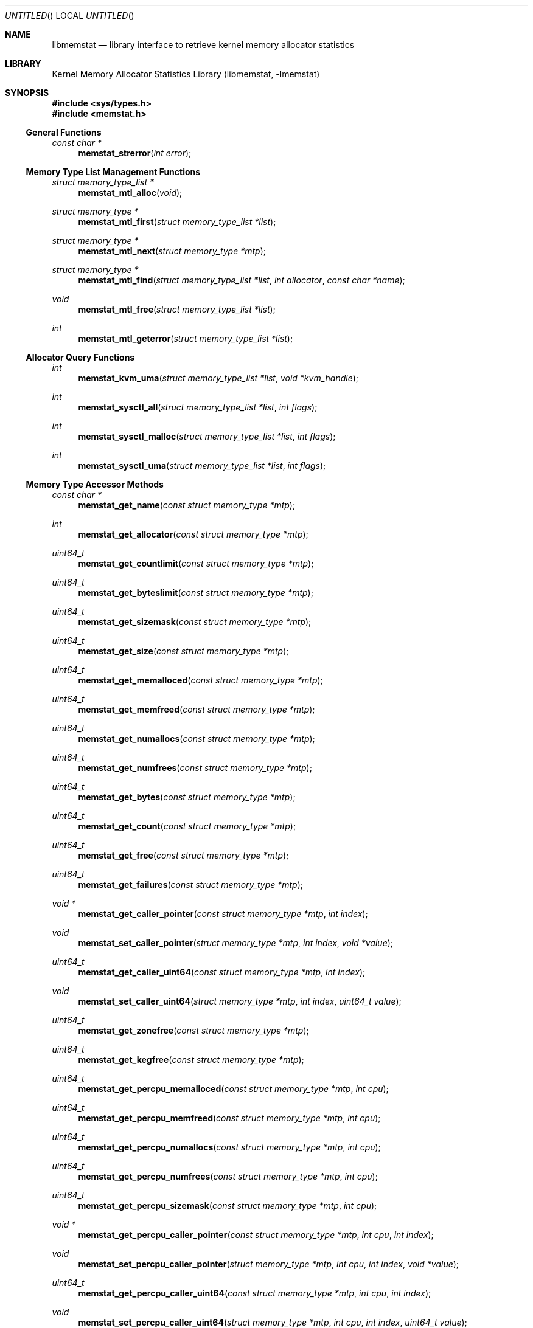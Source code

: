 .\" Copyright (c) 2005 Robert N. M. Watson
.\" All rights reserved.
.\"
.\" Redistribution and use in source and binary forms, with or without
.\" modification, are permitted provided that the following conditions
.\" are met:
.\" 1. Redistributions of source code must retain the above copyright
.\"    notice, this list of conditions and the following disclaimer.
.\" 2. Redistributions in binary form must reproduce the above copyright
.\"    notice, this list of conditions and the following disclaimer in the
.\"    documentation and/or other materials provided with the distribution.
.\"
.\" THIS SOFTWARE IS PROVIDED BY THE AUTHORS AND CONTRIBUTORS ``AS IS'' AND
.\" ANY EXPRESS OR IMPLIED WARRANTIES, INCLUDING, BUT NOT LIMITED TO, THE
.\" IMPLIED WARRANTIES OF MERCHANTABILITY AND FITNESS FOR A PARTICULAR PURPOSE
.\" ARE DISCLAIMED.  IN NO EVENT SHALL THE AUTHORS OR CONTRIBUTORS BE LIABLE
.\" FOR ANY DIRECT, INDIRECT, INCIDENTAL, SPECIAL, EXEMPLARY, OR CONSEQUENTIAL
.\" DAMAGES (INCLUDING, BUT NOT LIMITED TO, PROCUREMENT OF SUBSTITUTE GOODS
.\" OR SERVICES; LOSS OF USE, DATA, OR PROFITS; OR BUSINESS INTERRUPTION)
.\" HOWEVER CAUSED AND ON ANY THEORY OF LIABILITY, WHETHER IN CONTRACT, STRICT
.\" LIABILITY, OR TORT (INCLUDING NEGLIGENCE OR OTHERWISE) ARISING IN ANY WAY
.\" OUT OF THE USE OF THIS SOFTWARE, EVEN IF ADVISED OF THE POSSIBILITY OF
.\" SUCH DAMAGE.
.\"
.\" $FreeBSD$
.\"
.Dd June 27, 2005
.Os
.Dt LIBMEMSTAT 3
.Sh NAME
.Nm libmemstat
.Nd "library interface to retrieve kernel memory allocator statistics"
.Sh LIBRARY
.Lb libmemstat
.Sh SYNOPSIS
.In sys/types.h
.In memstat.h
.Ss General Functions
.Ft const char *
.Fn memstat_strerror "int error"
.Ss Memory Type List Management Functions
.Ft struct memory_type_list *
.Fn memstat_mtl_alloc "void"
.Ft struct memory_type *
.Fn memstat_mtl_first "struct memory_type_list *list"
.Ft struct memory_type *
.Fn memstat_mtl_next "struct memory_type *mtp"
.Ft struct memory_type *
.Fn memstat_mtl_find "struct memory_type_list *list" "int allocator" "const char *name"
.Ft void
.Fn memstat_mtl_free "struct memory_type_list *list"
.Ft int
.Fn memstat_mtl_geterror "struct memory_type_list *list"
.Ss Allocator Query Functions
.Ft int
.Fn memstat_kvm_uma "struct memory_type_list *list" "void *kvm_handle"
.Ft int
.Fn memstat_sysctl_all "struct memory_type_list *list" "int flags"
.Ft int
.Fn memstat_sysctl_malloc "struct memory_type_list *list" "int flags"
.Ft int
.Fn memstat_sysctl_uma "struct memory_type_list *list" "int flags"
.Ss Memory Type Accessor Methods
.Ft const char *
.Fn memstat_get_name "const struct memory_type *mtp"
.Ft int
.Fn memstat_get_allocator "const struct memory_type *mtp"
.Ft uint64_t
.Fn memstat_get_countlimit "const struct memory_type *mtp"
.Ft uint64_t
.Fn memstat_get_byteslimit "const struct memory_type *mtp"
.Ft uint64_t
.Fn memstat_get_sizemask "const struct memory_type *mtp"
.Ft uint64_t
.Fn memstat_get_size "const struct memory_type *mtp"
.Ft uint64_t
.Fn memstat_get_memalloced "const struct memory_type *mtp"
.Ft uint64_t
.Fn memstat_get_memfreed "const struct memory_type *mtp"
.Ft uint64_t
.Fn memstat_get_numallocs "const struct memory_type *mtp"
.Ft uint64_t
.Fn memstat_get_numfrees "const struct memory_type *mtp"
.Ft uint64_t
.Fn memstat_get_bytes "const struct memory_type *mtp"
.Ft uint64_t
.Fn memstat_get_count "const struct memory_type *mtp"
.Ft uint64_t
.Fn memstat_get_free "const struct memory_type *mtp"
.Ft uint64_t
.Fn memstat_get_failures "const struct memory_type *mtp"
.Ft void *
.Fn memstat_get_caller_pointer "const struct memory_type *mtp" "int index"
.Ft void
.Fn memstat_set_caller_pointer "struct memory_type *mtp" "int index" "void *value"
.Ft uint64_t
.Fn memstat_get_caller_uint64 "const struct memory_type *mtp" "int index"
.Ft void
.Fn memstat_set_caller_uint64 "struct memory_type *mtp" "int index" "uint64_t value"
.Ft uint64_t
.Fn memstat_get_zonefree "const struct memory_type *mtp"
.Ft uint64_t
.Fn memstat_get_kegfree "const struct memory_type *mtp"
.Ft uint64_t
.Fn memstat_get_percpu_memalloced "const struct memory_type *mtp" "int cpu"
.Ft uint64_t
.Fn memstat_get_percpu_memfreed "const struct memory_type *mtp" "int cpu"
.Ft uint64_t
.Fn memstat_get_percpu_numallocs "const struct memory_type *mtp" "int cpu"
.Ft uint64_t
.Fn memstat_get_percpu_numfrees "const struct memory_type *mtp" "int cpu"
.Ft uint64_t
.Fn memstat_get_percpu_sizemask "const struct memory_type *mtp" "int cpu"
.Ft void *
.Fn memstat_get_percpu_caller_pointer "const struct memory_type *mtp" "int cpu" "int index"
.Ft void
.Fn memstat_set_percpu_caller_pointer "struct memory_type *mtp" "int cpu" "int index" "void *value"
.Ft uint64_t
.Fn memstat_get_percpu_caller_uint64 "const struct memory_type *mtp" "int cpu" "int index"
.Ft void
.Fn memstat_set_percpu_caller_uint64 "struct memory_type *mtp" "int cpu" "int index" "uint64_t value"
.Ft uint64_t
.Fn memstat_get_percpu_free "const struct memory_type *mtp" "int cpu"
.Sh DESCRIPTION
.Nm
provides an interface to retrieve kernel memory allocator statistics, for
the purposes of debugging and system monitoring, insulating applications
from implementation details of the allocators, and allowing a tool to
transparently support multiple allocators.
.Nm
supports both retrieving a single statistics snapshot, as well as
incrementally updating statistics for long-term monitoring.
.Pp
.Nm
describes each memory type using a
.Vt struct memory_type ,
an opaque memory type accessed by the application using accessor functions
in the library.
.Nm
returns and updates chains of
.Vt struct memory_type
via a
.Vt struct memory_type_list ,
which will be allocated by calling
.Fn memstat_mtl_alloc ,
and freed on completion using
.Fn memstat_mtl_free .
Lists of memory types are populated via calls that query the kernel for
statistics information; currently:
.Fn memstat_kvm_uma ,
.Fn memstat_sysctl_all ,
.Fn memstat_sysctl_uma ,
and
.Fn memstat_sysctl_malloc .
Repeated calls will incrementally update the list of memory types, permitting
tracking over time without recreating all list state.
If an error is detected during a query call, error condition information may
be retrieved using
.Fn memstat_mtl_geterror ,
and converted to a user-readable string using
.Fn memstat_strerror .
.Pp
Freeing the list will free all memory type data in the list, and so
invalidates any outstanding pointers to entries in the list.
.Vt struct memory_type
entries in the list may be iterated over using
.Fn memstat_mtl_first
and
.fn memstat_mtl_next ,
which respectively return the first entry in a list, and the next entry in a
list.
.Fn memstat_mtl_find ,
which will return a pointer to the first entry matching the passed
parameters.
.Pp
A series of accessor methods is provided to access fields of the structure,
including retrieving statistics and properties, as well as setting of caller
owned fields.
Direct application access to the data structure fields is not supported.
.Ss Library memory_type Fields
Each
.Vt struct memory_type
holds a description of the memory type, including its name and the allocator
it is managed by, as well as current statistics on use.
Some statistics are directly measured, others are derived from directly
measured statistics.
Certain high level statistics are present across all available allocators,
such as the number of allocation and free operations; other measurements,
such as the quantity of free items in per-CPU caches, or administrative
limit on the number of allocations, is available only for specific
allocators.
.Ss Caller memory_type Fields
.Vt struct memory_type
includes fields to allow the application to store data, in the form of
pointers and 64-bit integers, with memory types.
For example, the application author might make use of one of the caller
pointers to reference a more complex data structure tracking long-term
behavior of the memory type, or a window system object that is used to
render the state of the memory type.
General and per-CPU storage is provided with each
.Vt struct memory_type
in the form of an array of pointers and integers.
The array entries are accessed via the
.Fa index
argument to the get and set accessor methods.
Possible values of
.Fa index
range between
.Dv 0
and
.Dv MEMSTAT_MAXCALLER .
.Pp
Caller-owned fields are initialized to
.Dv 0
or
.Dv NULL
when a new
.Vt struct memory_type
is allocated and attached to a memory type list; these fields retain their
values across queries that update library-owned fields.
.Ss Allocator Types
Currently,
.Nm
supports two kernel allocators:
.Dv ALLOCATOR_UMA
for
.Xr uma 9 ,
and
.Dv ALLOCATOR_MALLOC
for
.Xr malloc 9 .
These values may be passed to
.Fn memstat_mtl_find ,
and will be returned by
.Fn memstat_get_allocator .
Two additional constants in the allocator name space are defined:
.Dv ALLOCATOR_UNKNOWN ,
which will only be returned as a result of a library error, and
.Dv ALLOCATOR_ANY ,
which can be used to specify that returning types matching any allocator is
permittible from
.Fn memstat_mtl_find .
.Ss Access Method List
The following accessor methods are defined, of which some will be valid for
a given memory type:
.Pp
.Bl -tag -width "memstat_get_name" -compact -offset wee
.It memstat_get_name
Return a pointer to the name of the memory type.
Memory for the name is owned by
.Nm
and will be valid through a call to
.Fn memstat_mtl_free .
Note that names will be unique with respect to a single allocator, but that
the same name might be used by different memory types owned by different
memory allocators.
.It memstat_get_allocator
Return an integer identifier for the memory allocator that owns the memory
type.
.It memstat_get_countlimit
If the memory type has an administrative limit on the number of simultaneous
allocations, return it.
.It memstat_get_byteslimit
If the memory type has an administrative limit on the number of bytes of
memory that may be simultaenously allocated for the memory type, return it.
.It memstat_get_sizemask
If the memory type supports variable allocation sizes, return a bitmask of
sizes allocated for the memory type.
.It memstat_get_size
If the memory type supports a fixed allocation size, return that size.
.It memstat_get_memalloced
Return the total number of bytes allocated for the memory type over its
lifetime.
.It memstat_get_memfreed
Return the total number of bytes freed for the memory type over its lifetime.
.It memstat_get_numallocs
Return the total number of allocations for the memory type over its lifetime.
.It memstat_get_numfrees
Return the total number of frees for the memory type over its lifetime.
.It memstat_get_bytes
Return the current number of bytes allocated to the memory type.
.It memstat_get_count
Return the current number of allocations for the memory type.
.It memstat_get_free
If the memory allocator supports a cache, return the number of items in the
cache.
.It memstat_get_failures
If the memory allocator and type permit allocation failures, return the
number of allocation failures measured.
.It memstat_get_caller_pointer
Return a caller-owned pointer for the memory type.
.It memstat_set_caller_pointer
Set a caller-owned pointer for the memory type.
.It memstat_get_caller_uint64
Return a caller-owned integer for the memory type.
.It memstat_set_caller_uint64
Set a caller-owned integer for the memory type.
.It memstat_get_zonefree
If the memory allocator supports a multi-level allocation structure, return
the number of cached items in the zone.
These items will be in a fully constructed state available for immediate
use.
.It memstat_get_kegfree
If the memory allocator supports a multi-level allocation structure, return
the number of cached items in the keg.
These items may be in a partially constructed state, and may require further
processing before they can be made available for use.
.It memstat_get_percpu_memalloced
If the memory allocator supports per-CPU statistics, return the number of
bytes of memory allocated for the memory type on the CPU over its lifetime.
.It memstat_get_percpu_memfreed
If the memory allocator supports per-CPU statistics, return the number of
bytes of memory freed from the memory type on the CPU over its lifetime.
.It memstat_get_percpu_numallocs
If the memory allocator supports per-CPU statistics, return the number of
allocations for the memory type on the CPU over its lifetime.
.It memstat_get_percpu_numfrees
If the memory allocator supports per-CPU statistics, return the number of
frees for the memory type on the CPU over its lifetime.
.It memstat_get_percpu_sizemask
If the memory allocator supports variable size memory allocation and per-CPU
statistics, return the size bitmask for the memory type on the CPU.
.It memstat_get_percpu_caller_pointer
Return a caller-owned per-CPU pointer for the memory type.
.It memstat_set_percpu_caller_pointer
Set a caller-owned per-CPU pointer for the memory type.
.It memstat_get_percpu_caller_uint64
Return a caller-owned per-CPU integer for the memory type.
.It memsttat_set_percpu_caller_uint64
Set a caller-owned per-CPU integer for the memory type.
.It memstat_get_percpu_free
If the memory allocator supports a per-CPU cache, return the number of free
items in the per-CPU cache of the designated CPU.
.El
.Sh RETURN VALUES
.Nm
functions fall into three categories: functions returning a pointer to an
object, functions returning an integer return value, and functions
implementing accessor methods returning data from a
.Vt struct memory_type .
.Pp
Functions returning a pointer to an object will generally return
.Dv NULL
on failure.
.Fn memstat_mtl_alloc
will return an error value via
.Va errno ,
which will consist of the value
.Dv ENOMEM .
Functions
.Fn memstat_mtl_first ,
.Fn memstat_mtl_next ,
and
.Fn memstat_mtl_find
will return
.Dv NULL
when there is no entry or match in the list; however, this is not considered
a failure mode and no error value is available.
.Pp
Functions returning a integer success valuye will return
.Dv 0
on success, or
.Dv -1
on failure.
If a failure is returned, the list error access method,
.Fn memstat_mtl_geterror ,
may be used to retrieve the error state.
The string representation of the error may be retrieved using
.Fn memstat_strerror .
Possible error values are:
.Pp
.Bl -tag -width "MEMSTAT_ERROR_TOOMANYCPUS" -compact -offset wee
.It Dv MEMSTAT_ERROR_UNDEFINED
Undefined error.  Occurs if
.Fn memstat_mtl_geterror
is called on a list before an error associated with the list has occurred.
.It Dv MEMSTAT_ERROR_NOMEMORY
Insufficient memory.  Occurs if library calls to
.Xr malloc 3
fail, or if a system call to retrieve kernel statistics fails with
.Er ENOMEM .
.It Dv MEMSTAT_ERROR_VERSION
Returned if the current version of
.Nm
is unable to interpret the statistics data returned by the kernel due to an
explicit version mismatch, or to differences in data structures that cannot
be reconciled.
.It Dv MEMSTAT_ERROR_PERMISSION
Returned if a statistics source returns
.Va errno
values of
.Dv EACCES
or
.Dv EPERM .
.It Dv MEMSTAT_ERROR_TOOMANYCPUS
Returned if the compile-time limit on the number of CPUs in
.Nm
is lower than the number of CPUs returned by a statistics data source.
.It Dv MEMSTAT_ERROR_DATAERROR
Returned if
.Nm
is unable to interpret statistics data returned by the data source, even
though there does not appear to be a version problem.
.El
.Pp
Finally, functions returning data from a
.Dt struct memory_type
pointer are not permitted to fail, and directly return either a statistic
or pointer to a string.
.Sh EXAMPLES
Create a memory type list, query the
.Xr uma 9
memory allocator for available statistics, and print out the number of
allocations performed by the
.Dv mbuf
zone.
.Bd -literal -offset indent
struct memory_type_list *mtlp;
struct memory_type *mtp;
uint64_t mbuf_count;

mtlp = memstat_mtl_alloc();
if (mtlp == NULL)
    err(-1, "memstat_mtl_alloc");
if (memstat_sysctl_uma(mtlp, 0) < 0)
    err(-1, "memstat_sysctl_uma");
mtp = memstat_mtl_find(mtlp, ALLOCATOR_UMA, "mbuf");
if (mtp == NULL)
    errx(-1, "memstat_mtl_find: mbuf not found");
mbuf_count = memstat_get_count(mtp);
memstat_mtl_free(mtlp);

printf("mbufs: %llu\\n", (unsigned long long)mbuf_count);
.Ed
.Sh SEE ALSO
.Xr malloc 9 ,
.Xr uma 9
.Sh HISTORY
The
.Nm libmemstat
library appeared in
.Fx 6.0 .
.Sh AUTHORS
The kernel memory allocator changes necessary to support a general purpose
monitoring library, along with the library, were written by
.An Robert Watson Aq rwatson@FreeBSD.org
.Sh BUGS
.Nm
cannot yet extract
.Xr malloc 9
statistics from kernel core dumps, although this should be straight forward
to implement.
.Pp
Once a memory type is present on a memory type list, it will not be removed
even if the kernel no longer presents information on the type via its
monitoring interfaces.
In order to flush removed memory types, it is necessary to free the entire
list and allocate a new one.
